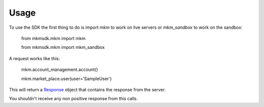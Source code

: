 =====
Usage
=====

To use the SDK the first thing to do is import `mkm` to work on live servers or `mkm_sandbox` to work on the sandbox:

    from mkmsdk.mkm import mkm

    from mkmsdk.mkm import mkm_sandbox


A request works like this:

    mkm.account_management.account()

    mkm.market_place.user(user='SampleUser')

This will return a `Response <http://docs.python-requests.org/en/latest/api/?highlight=response#requests.Response/>`_
object that contains the response from the server.

You shouldn't receive any non positive response from this calls.